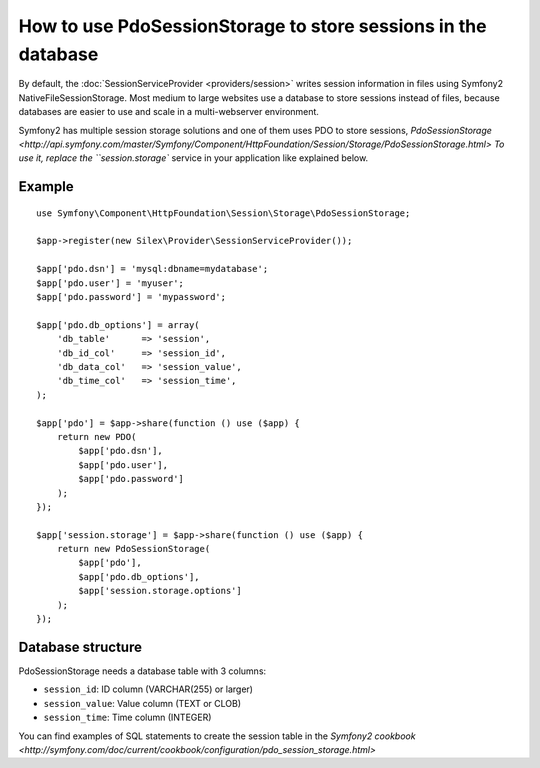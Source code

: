 How to use PdoSessionStorage to store sessions in the database
==============================================================

By default, the :doc:`SessionServiceProvider <providers/session>` writes
session information in files using Symfony2 NativeFileSessionStorage. Most
medium to large websites use a database to store sessions instead of files,
because databases are easier to use and scale in a multi-webserver
environment.

Symfony2 has multiple session storage solutions and one of them uses PDO to
store sessions, `PdoSessionStorage
<http://api.symfony.com/master/Symfony/Component/HttpFoundation/Session/Storage/PdoSessionStorage.html>
To use it, replace the ``session.storage`` service in your application like
explained below.

Example
-------

::

    use Symfony\Component\HttpFoundation\Session\Storage\PdoSessionStorage;

    $app->register(new Silex\Provider\SessionServiceProvider());

    $app['pdo.dsn'] = 'mysql:dbname=mydatabase';
    $app['pdo.user'] = 'myuser';
    $app['pdo.password'] = 'mypassword';

    $app['pdo.db_options'] = array(
        'db_table'      => 'session',
        'db_id_col'     => 'session_id',
        'db_data_col'   => 'session_value',
        'db_time_col'   => 'session_time',
    );

    $app['pdo'] = $app->share(function () use ($app) {
        return new PDO(
            $app['pdo.dsn'],
            $app['pdo.user'],
            $app['pdo.password']
        );
    });

    $app['session.storage'] = $app->share(function () use ($app) {
        return new PdoSessionStorage(
            $app['pdo'],
            $app['pdo.db_options'],
            $app['session.storage.options']
        );
    });

Database structure
------------------

PdoSessionStorage needs a database table with 3 columns:

* ``session_id``: ID column (VARCHAR(255) or larger)
* ``session_value``: Value column (TEXT or CLOB)
* ``session_time``: Time column (INTEGER)

You can find examples of SQL statements to create the session table in the
`Symfony2 cookbook
<http://symfony.com/doc/current/cookbook/configuration/pdo_session_storage.html>`
